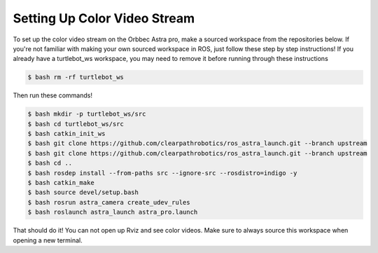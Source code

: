 Setting Up Color Video Stream
==============================

To set up the color video stream on the Orbbec Astra pro, make a sourced
workspace from the repositories below. If you're not familiar with making your
own sourced workspace in ROS, just follow these step by step instructions!
If you already have a turtlebot_ws workspace, you may need to remove it before
running through these instructions

.. code:: bash

 $ bash rm -rf turtlebot_ws

Then run these commands!

.. code:: bash

  $ bash mkdir -p turtlebot_ws/src
  $ bash cd turtlebot_ws/src
  $ bash catkin_init_ws
  $ bash git clone https://github.com/clearpathrobotics/ros_astra_launch.git --branch upstream
  $ bash git clone https://github.com/clearpathrobotics/ros_astra_launch.git --branch upstream
  $ bash cd ..
  $ bash rosdep install --from-paths src --ignore-src --rosdistro=indigo -y
  $ bash catkin_make
  $ bash source devel/setup.bash
  $ bash rosrun astra_camera create_udev_rules
  $ bash roslaunch astra_launch astra_pro.launch

That should do it! You can not open up Rviz and see color videos.
Make sure to always source this workspace when opening a new terminal.
